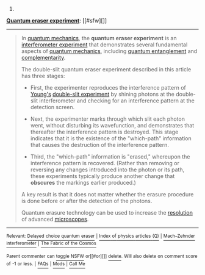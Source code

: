 :PROPERTIES:
:Author: autowikibot
:Score: 1
:DateUnix: 1434463154.0
:DateShort: 2015-Jun-16
:END:

***** 
      :PROPERTIES:
      :CUSTOM_ID: section
      :END:
****** 
       :PROPERTIES:
       :CUSTOM_ID: section-1
       :END:
**** 
     :PROPERTIES:
     :CUSTOM_ID: section-2
     :END:
[[https://en.wikipedia.org/wiki/Quantum%20eraser%20experiment][*Quantum eraser experiment*]]: [[#sfw][]]

--------------

#+begin_quote
  In [[https://en.wikipedia.org/wiki/Quantum_mechanics][quantum mechanics]], the *quantum eraser experiment* is an [[https://en.wikipedia.org/wiki/Interferometer][interferometer experiment]] that demonstrates several fundamental aspects of [[https://en.wikipedia.org/wiki/Quantum_mechanics][quantum mechanics]], including [[https://en.wikipedia.org/wiki/Quantum_entanglement][quantum entanglement]] and [[https://en.wikipedia.org/wiki/Complementarity_(physics)][complementarity]].

  The double-slit quantum eraser experiment described in this article has three stages:

  - First, the experimenter reproduces the interference pattern of [[https://en.wikipedia.org/wiki/Young%27s_interference_experiment][Young's]] [[https://en.wikipedia.org/wiki/Double-slit_experiment][double-slit experiment]] by shining photons at the double-slit interferometer and checking for an interference pattern at the detection screen.

  - Next, the experimenter marks through which slit each photon went, without disturbing its wavefunction, and demonstrates that thereafter the interference pattern is destroyed. This stage indicates that it is the existence of the "which-path" information that causes the destruction of the interference pattern.

  - Third, the "which-path" information is "erased," whereupon the interference pattern is recovered. (Rather than removing or reversing any changes introduced into the photon or its path, these experiments typically produce another change that *obscures* the markings earlier produced.)

  A key result is that it does not matter whether the erasure procedure is done before or after the detection of the photons.

  Quantum erasure technology can be used to increase the [[https://en.wikipedia.org/wiki/Optical_resolution][resolution]] of advanced [[https://en.wikipedia.org/wiki/Microscopes][microscopes]].

  * 
    :PROPERTIES:
    :CUSTOM_ID: section-3
    :END:
  [[https://i.imgur.com/TeQOzP8.png][*Image*]] [[https://commons.wikimedia.org/wiki/File:WalbornEtAl_D-S_eraser_no_POL1svg.svg][^{i}]]
#+end_quote

--------------

^{Relevant:} [[https://en.wikipedia.org/wiki/Delayed_choice_quantum_eraser][^{Delayed} ^{choice} ^{quantum} ^{eraser}]] ^{|} [[https://en.wikipedia.org/wiki/Index_of_physics_articles_(Q)][^{Index} ^{of} ^{physics} ^{articles} ^{(Q)}]] ^{|} [[https://en.wikipedia.org/wiki/Mach%E2%80%93Zehnder_interferometer][^{Mach--Zehnder} ^{interferometer}]] ^{|} [[https://en.wikipedia.org/wiki/The_Fabric_of_the_Cosmos][^{The} ^{Fabric} ^{of} ^{the} ^{Cosmos}]]

^{Parent} ^{commenter} ^{can} [[/message/compose?to=autowikibot&subject=AutoWikibot%20NSFW%20toggle&message=%2Btoggle-nsfw+cs8cepq][^{toggle} ^{NSFW}]] ^{or[[#or][]]} [[/message/compose?to=autowikibot&subject=AutoWikibot%20Deletion&message=%2Bdelete+cs8cepq][^{delete}]]^{.} ^{Will} ^{also} ^{delete} ^{on} ^{comment} ^{score} ^{of} ^{-1} ^{or} ^{less.} ^{|} [[/r/autowikibot/wiki/index][^{FAQs}]] ^{|} [[/r/autowikibot/comments/1x013o/for_moderators_switches_commands_and_css/][^{Mods}]] ^{|} [[/r/autowikibot/comments/1ux484/ask_wikibot/][^{Call} ^{Me}]]
